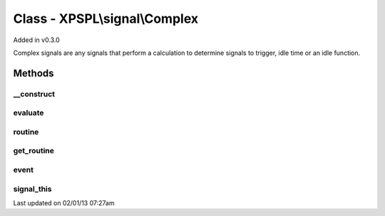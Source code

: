 .. signal/complex.php generated using docpx on 02/01/13 07:27am


Class - XPSPL\\signal\\Complex
******************************

Added in v0.3.0

Complex signals are any signals that perform a calculation to determine
signals to trigger, idle time or an idle function.

Methods
-------

__construct
+++++++++++

.. function:: __construct()


    Constructs a new complex signal.
    
    This must be called from a child signal.



evaluate
++++++++

.. function:: evaluate([$signal = false])


    Compares the event signal given aganist itself.

    :param string|integer: Signal to evaluate

    :rtype: boolean|string|array False on failure. True if matches. String
                               or array indicate results to pass handlers



routine
+++++++

.. function:: routine([$history = false])


    Runs the routine calculations which allows for a complex signal to 
    analyze the event history or perform any other computable algorithm
    for determining when a signal should trigger, the processor should idle or
    the processor run the given function for a certain amount of time.
    
    The goal of running routine calculations is to allow for complex event
    processing.
    
    The return of this method is ignored.

    :param array: Event history

    :rtype: void 



get_routine
+++++++++++

.. function:: get_routine()


    Returns the routine object for this complex signal.

    :rtype: object XPSPL\Routine



event
+++++

.. function:: event([$event = false])


    Returns the event assigned to this signal.

    :rtype: object|null 



signal_this
+++++++++++

.. function:: signal_this([$event = false, [$ttl = false]])


    Method for adding this signal to signal itself within a routine.

    :param boolean|object: Create or provide an event. Default = true
    :param integer|null: TTL for the event.

    :rtype: void 




Last updated on 02/01/13 07:27am